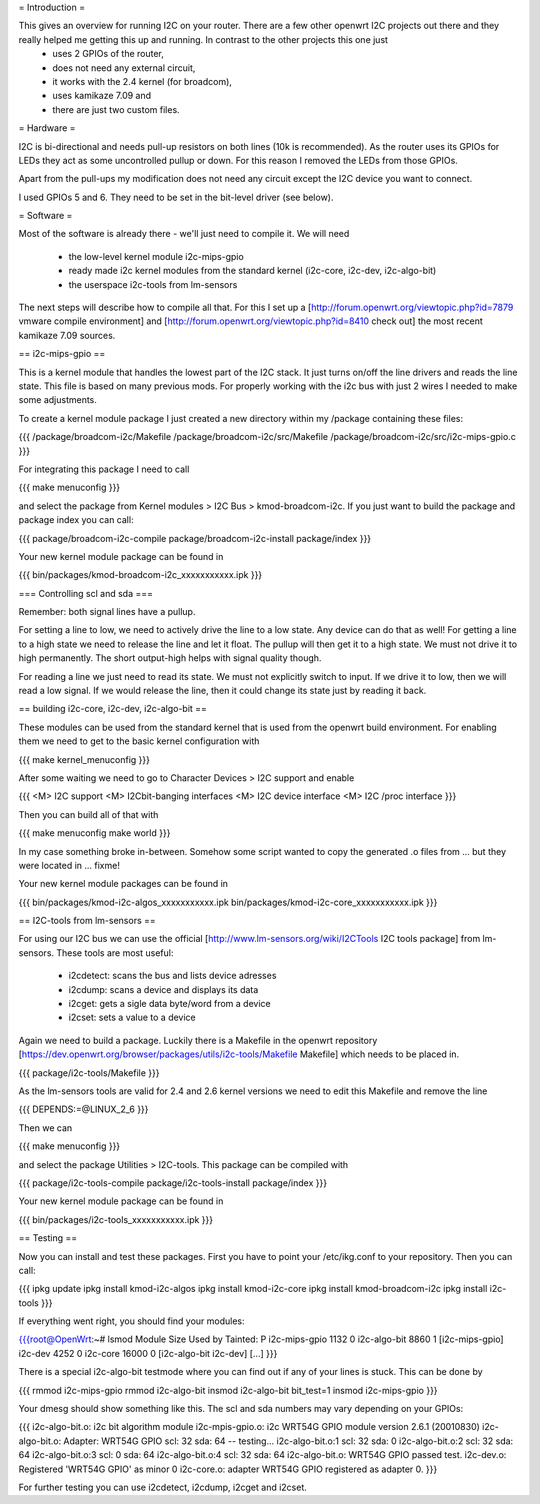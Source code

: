 = Introduction =

This gives an overview for running I2C on your router. There are a few other openwrt I2C projects out there and they really helped me getting this up and running. In contrast to the other projects this one just 
  * uses 2 GPIOs of the router, 
  * does not need any external circuit,
  * it works with the 2.4 kernel (for broadcom), 
  * uses kamikaze 7.09 and 
  * there are just two custom files.


= Hardware =

I2C is bi-directional and needs pull-up resistors on both lines (10k is recommended). As the router uses its GPIOs for LEDs they act as some uncontrolled pullup or down. For this reason I removed the LEDs from those GPIOs.

Apart from the pull-ups my modification does not need any circuit except the I2C device you want to connect.

I used GPIOs 5 and 6. They need to be set in the bit-level driver (see below).

= Software =

Most of the software is already there - we'll just need to compile it. We will need

  * the low-level kernel module i2c-mips-gpio
  * ready made i2c kernel modules from the standard kernel (i2c-core, i2c-dev, i2c-algo-bit)
  * the userspace i2c-tools from lm-sensors

The next steps will describe how to compile all that. For this I set up a [http://forum.openwrt.org/viewtopic.php?id=7879 vmware compile environment] and [http://forum.openwrt.org/viewtopic.php?id=8410 check out] the most recent kamikaze 7.09 sources.


== i2c-mips-gpio ==

This is a kernel module that handles the lowest part of the I2C stack. It just turns on/off the line drivers and reads the line state. This file is based on many previous mods. For properly working with the i2c bus with just 2 wires I needed to make some adjustments.

To create a kernel module package I just created a new directory within my /package containing these files:

{{{
/package/broadcom-i2c/Makefile
/package/broadcom-i2c/src/Makefile
/package/broadcom-i2c/src/i2c-mips-gpio.c
}}}

For integrating this package I need to call

{{{
make menuconfig 
}}}

and select the package from Kernel modules > I2C Bus > kmod-broadcom-i2c. 
If you just want to build the package and package index you can call:

{{{
package/broadcom-i2c-compile
package/broadcom-i2c-install
package/index
}}}

Your new kernel module package can be found in 

{{{
bin/packages/kmod-broadcom-i2c_xxxxxxxxxxx.ipk
}}}


=== Controlling scl and sda ===

Remember: both signal lines have a pullup.

For setting a line to low, we need to actively drive the line to a low state. Any device can do that as well!
For getting a line to a high state we need to release the line and let it float. The pullup will then get it to a high state. We must not drive it to high permanently. The short output-high helps with signal quality though.

For reading a line we just need to read its state. We must not explicitly switch to input. If we drive it to low, then we will read a low signal. If we would release the line, then it could change its state just by reading it back.




== building i2c-core, i2c-dev, i2c-algo-bit ==

These modules can be used from the standard kernel that is used from the openwrt build environment. For enabling them we need to get to the basic kernel configuration with

{{{
make kernel_menuconfig
}}}

After some waiting we need to go to Character Devices > I2C support and enable

{{{
<M> I2C support
<M> I2Cbit-banging interfaces
<M> I2C device interface
<M> I2C /proc interface
}}}

Then you can build all of that with

{{{
make menuconfig
make world
}}}

In my case something broke in-between. Somehow some script wanted to copy the generated .o files from
...
but they were located in ...  fixme!



Your new kernel module packages can be found in 

{{{
bin/packages/kmod-i2c-algos_xxxxxxxxxxx.ipk
bin/packages/kmod-i2c-core_xxxxxxxxxxx.ipk
}}}


== I2C-tools from lm-sensors ==

For using our I2C bus we can use the official [http://www.lm-sensors.org/wiki/I2CTools I2C tools package] from lm-sensors. These tools are most useful:

  * i2cdetect: scans the bus and lists device adresses
  * i2cdump: scans a device and displays its data
  * i2cget: gets a sigle data byte/word from a device
  * i2cset: sets a value to a device


Again we need to build a package. Luckily there is a Makefile in the openwrt repository [https://dev.openwrt.org/browser/packages/utils/i2c-tools/Makefile Makefile] which needs to be placed in.

{{{
package/i2c-tools/Makefile
}}}

As the lm-sensors tools are valid for 2.4 and 2.6 kernel versions we need to edit this Makefile and remove the line 

{{{
DEPENDS:=@LINUX_2_6
}}}

Then we can 

{{{
make menuconfig
}}}

and select the package Utilities > I2C-tools. This package can be compiled with

{{{
package/i2c-tools-compile
package/i2c-tools-install
package/index
}}}

Your new kernel module package can be found in 

{{{
bin/packages/i2c-tools_xxxxxxxxxxx.ipk
}}}


== Testing ==

Now you can install and test these packages. First you have to point your /etc/ikg.conf to your repository. Then you can call:

{{{
ipkg update
ipkg install kmod-i2c-algos
ipkg install kmod-i2c-core
ipkg install kmod-broadcom-i2c
ipkg install i2c-tools
}}}


If everything went right, you should find your modules:

{{{root@OpenWrt:~# lsmod
Module                  Size  Used by    Tainted: P
i2c-mips-gpio           1132   0
i2c-algo-bit            8860   1 [i2c-mips-gpio]
i2c-dev                 4252   0
i2c-core               16000   0 [i2c-algo-bit i2c-dev]
[...]
}}}


There is a special i2c-algo-bit testmode where you can find out if any of your lines is stuck. This can be done by

{{{
rmmod i2c-mips-gpio
rmmod i2c-algo-bit
insmod i2c-algo-bit bit_test=1
insmod i2c-mips-gpio
}}}

Your dmesg should show something like this. The scl and sda numbers may vary depending on your GPIOs:

{{{
i2c-algo-bit.o: i2c bit algorithm module
i2c-mpis-gpio.o: i2c WRT54G GPIO module version 2.6.1 (20010830)
i2c-algo-bit.o: Adapter: WRT54G GPIO scl: 32  sda: 64 -- testing...
i2c-algo-bit.o:1 scl: 32  sda: 0
i2c-algo-bit.o:2 scl: 32  sda: 64
i2c-algo-bit.o:3 scl: 0  sda: 64
i2c-algo-bit.o:4 scl: 32  sda: 64
i2c-algo-bit.o: WRT54G GPIO passed test.
i2c-dev.o: Registered 'WRT54G GPIO' as minor 0
i2c-core.o: adapter WRT54G GPIO registered as adapter 0.
}}}


For further testing you can use i2cdetect, i2cdump, i2cget and i2cset.
